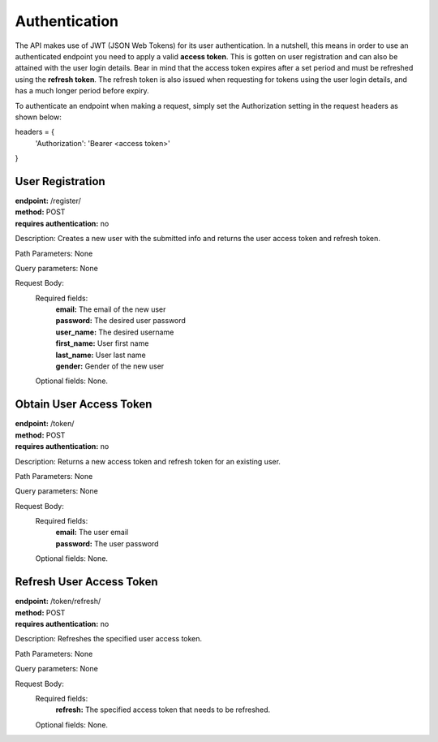 Authentication
==============
The API makes use of JWT (JSON Web Tokens) for its user authentication. In a nutshell, this means in order to use an authenticated endpoint you need to apply a valid **access token**. This is gotten on user registration and can also be attained with the user login details. Bear in mind that the access token expires after a set period and must be refreshed using the **refresh token**. The refresh token is also issued when requesting for tokens using the user login details, and has a much longer period before expiry.

To authenticate an endpoint when making a request, simply set the Authorization setting in the request headers as shown below:

headers = {
  'Authorization': 'Bearer <access token>'
  
}


User Registration
-----------------
| **endpoint:** /register/
| **method:** POST
| **requires authentication:** no

Description: Creates a new user with the submitted info and returns the user access token and refresh token.

Path Parameters: None
	
Query parameters: None

Request Body:
	Required fields:
		| **email:** The email of the new user
		| **password:** The desired user password
		| **user_name:** The desired username
		| **first_name:** User first name
		| **last_name:** User last name
		| **gender:** Gender of the new user
		
	Optional fields: None.


.. _login:
Obtain User Access Token
------------------------
| **endpoint:** /token/
| **method:** POST
| **requires authentication:** no

Description: Returns a new access token and refresh token for an existing user.

Path Parameters: None
	
Query parameters: None

Request Body:
	Required fields:
		| **email:** The user email
		| **password:** The user password
		
	Optional fields: None.


Refresh User Access Token
-------------------------
| **endpoint:** /token/refresh/
| **method:** POST
| **requires authentication:** no

Description: Refreshes the specified user access token.

Path Parameters: None
	
Query parameters: None

Request Body:
	Required fields:
		| **refresh:** The specified access token that needs to be refreshed.
		
	Optional fields: None.
	



